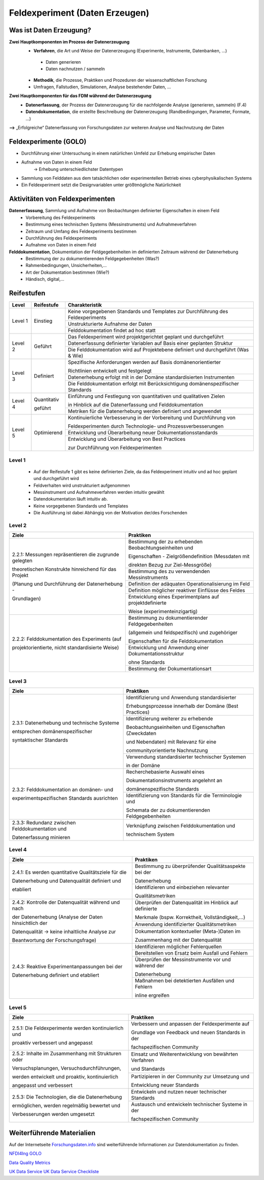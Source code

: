 .. _Daten Erzeugen:


#################################
Feldexperiment (Daten Erzeugen)
#################################

*************************
Was ist Daten Erzeugung?
*************************
**Zwei Hauptkomponenten im Prozess der Datenerzeugung**
	* **Verfahren**, die Art und Weise der Datenerzeugung (Experimente, Instrumente, Datenbanken, ...)
 	 * Daten generieren
 	 * Daten nachnutzen / sammeln
	* **Methodik**, die Prozesse, Praktiken und Prozeduren der wissenschaftlichen Forschung
  	* Umfragen, Fallstudien, Simulationen, Analyse bestehender Daten, ...
**Zwei Hauptkomponenten für das FDM während der Datenerzeugung**
	* **Datenerfassung**, der Prozess der Datenerzeugung für die nachfolgende Analyse (generieren, sammeln) (F.4)
	* **Datendokumentation**, die erstellte Beschreibung der Datenerzeugung (Randbedingungen, Parameter, Formate, ...)

**-->** „Erfolgreiche“ Datenerfassung von Forschungsdaten zur weiteren Analyse und Nachnutzung der Daten


*************************
Feldexperimente (GOLO)
*************************
* Durchführung einer Untersuchung in einem natürlichen Umfeld zur Erhebung empirischer Daten
* Aufnahme von Daten in einem Feld
	-> Erhebung unterschiedlichster Datentypen 
* Sammlung von Felddaten aus dem tatsächlichen oder experimentellen Betrieb eines cyberphysikalischen Systems
* Ein Feldexperiment setzt die Designvariablen unter größtmögliche Natürlichkeit

*********************************
Aktivitäten von Feldexperimenten
*********************************
**Datenerfassung**, Sammlung und Aufnahme von Beobachtungen definierter Eigenschaften in einem Feld
	* Vorbereitung des Feldexperiments
  	* Bestimmung eines technischen Systems (Messinstruments) und Aufnahmeverfahren
  	* Zeitraum und Umfang des Feldexperiments bestimmen
	* Durchführung des Feldexperiments
  	* Aufnahme von Daten in einem Feld
**Felddokumentation**, Dokumentation der Feldgegebenheiten im definierten Zeitraum während der Datenerhebung
	* Bestimmung der zu dokumentierenden Feldgegebenheiten (Was?)
  	* Rahmenbedingungen, Unsicherheiten,...
	* Art der Dokumentation bestimmen (Wie?)
  	* Händisch, digital,...

************
Reifestufen
************
+-----------+-------------+-----------------------------------------------------------------------------------+
| Level     | Reifestufe  | Charakteristik                                                                    |
+===========+=============+===================================================================================+
| Level 1   | Einstieg    | Keine vorgegebenen Standards und Templates zur Durchführung des Feldexperiments   |
|           |             +-----------------------------------------------------------------------------------+
|           |             | Unstrukturierte Aufnahme der Daten                                                |
|           |             +-----------------------------------------------------------------------------------+
|           |             | Felddokumentation findet ad hoc statt                                             |
+-----------+-------------+-----------------------------------------------------------------------------------+
| Level 2   | Geführt     | Das Feldexperiment wird projektgerichtet geplant und durchgeführt                 |
|           |             +-----------------------------------------------------------------------------------+
|           |             | Datenerfassung definierter Variablen auf Basis einer geplanten Struktur           |
|           |             +-----------------------------------------------------------------------------------+
|           |             | Die Felddokumentation wird auf Projektebene definiert und durchgeführt (Was & Wie)| 
+-----------+-------------+-----------------------------------------------------------------------------------+
| Level 3   | Definiert   | Spezifische Anforderungen werden auf Basis domänenorientierter                    |
|           |             |                                                                                   |
|           |             | Richtlinien entwickelt und festgelegt                                             |
|           |             +-----------------------------------------------------------------------------------+
|           |             | Datenerhebung erfolgt mit in der Domäne standardisierten Instrumenten             |
|           |             +-----------------------------------------------------------------------------------+
|           |             | Die Felddokumentation erfolgt mit Berücksichtigung domänenspezifischer Standards  |
+-----------+-------------+-----------------------------------------------------------------------------------+
| Level 4   | Quantitativ | Einführung und Festlegung von quantitativen und qualitativen Zielen               |
|           |             |                                                                                   |
|           | geführt     | in Hinblick auf die Datenerfassung und Felddokumentation                          |
|           |             +-----------------------------------------------------------------------------------+
|           |             | Metriken für die Datenerhebung werden definiert und angewendet                    |
+-----------+-------------+-----------------------------------------------------------------------------------+
| Level 5   | Optimierend | Kontinuierliche Verbesserung in der Vorbereitung und Durchführung von             |
|           |             |                                                                                   |
|           |             | Feldexperimenten durch Technologie- und Prozessverbesserungen                     |
|           |             +-----------------------------------------------------------------------------------+
|           |             | Entwicklung und Überarbeitung neuer Dokumentationsstandards                       |
|           |             +-----------------------------------------------------------------------------------+
|           |             | Entwicklung und Überarbeitung von Best Practices                                  |
|           |             |                                                                                   |
|           |             | zur Durchführung von Feldexperimenten                                             |
+-----------+-------------+-----------------------------------------------------------------------------------+

=========
Level 1
=========
	* Auf der Reifestufe 1 gibt es keine definierten Ziele, da das Feldexperiment intuitiv und ad hoc geplant und durchgeführt wird
	* Feldverhalten wird unstrukturiert aufgenommen
  	* Messinstrument und Aufnahmeverfahren werden intuitiv gewählt
	* Datendokumentation läuft intuitiv ab. 
  	* Keine vorgegebenen Standards und Templates
	* Die Ausführung ist dabei Abhängig von der Motivation der/des Forschenden


========
Level 2
========
+-------------------------------------------------------+----------------------------------------------------------+
| Ziele                                                 | Praktiken                                                |
+=======================================================+==========================================================+
| 2.2.1: Messungen repräsentieren die zugrunde gelegten | Bestimmung der zu erhebenden Beobachtungseinheiten und   |
|                                                       |                                                          |
| theoretischen Konstrukte hinreichend für das Projekt  | Eigenschaften - Zielgrößendefinition (Messdaten mit      |
|                                                       |                                                          |
|                                                       | direkten Bezug zur Ziel-Messgröße)                       |
|                                                       +----------------------------------------------------------+
| (Planung und Durchführung der Datenerhebung -         | Bestimmung des zu verwendenden Messinstruments           |
|                                                       +----------------------------------------------------------+
| Grundlagen)                                           | Definition der adäquaten Operationalisierung im Feld     |
|                                                       +----------------------------------------------------------+
|                                                       | Definition möglicher reaktiver Einflüsse des Feldes      |
|                                                       +----------------------------------------------------------+
|                                                       | Entwicklung eines Experimentplans auf projektdefinierte  |
|                                                       |                                                          |
|                                                       | Weise (experimenteinzigartig)                            |
+-------------------------------------------------------+----------------------------------------------------------+
| 2.2.2: Felddokumentation des Experiments (auf         | Bestimmung zu dokumentierender Feldgegebenheiten         |
|                                                       |                                                          |
| projektorientierte, nicht standardisierte Weise)      | (allgemein und feldspezifisch) und zugehöriger           |
|                                                       |                                                          |
|                                                       | Eigenschaften für die Felddokumentation                  |
|                                                       +----------------------------------------------------------+
|                                                       | Entwicklung und Anwendung einer Dokumentationsstruktur   |
|                                                       |                                                          |
|                                                       | ohne Standards                                           |
|                                                       +----------------------------------------------------------+
|                                                       | Bestimmung der Dokumentationsart                         |
+-------------------------------------------------------+----------------------------------------------------------+


========
Level 3
========

+-------------------------------------------------------+----------------------------------------------------------+
| Ziele                                                 | Praktiken                                                |
+=======================================================+==========================================================+
| 2.3.1: Datenerhebung und technische Systeme 	        | Identifizierung und Anwendung standardisierter           |
|                                                       |                                                          |
|                                                       | Erhebungsprozesse innerhalb der Domäne (Best Practices)  |
| entsprechen domänenspezifischer                       +----------------------------------------------------------+
|                                                       | Identifizierung weiterer zu erhebende                    |
|                                                       |                                                          |
| syntaktischer Standards                               | Beobachtungseinheiten und Eigenschaften (Zweckdaten      |
|                                                       |                                                          |
|                                                       | und Nebendaten) mit Relevanz für eine                    |
|                                                       |                                                          |
|                                                       | communityorientierte Nachnutzung                         |
|                                                       +----------------------------------------------------------+
|                                                       | Verwendung standardisierter technischer Systemen         |
|                                                       |                                                          |
|                                                       | in der Domäne                                            |
+-------------------------------------------------------+----------------------------------------------------------+
| 2.3.2: Felddokumentation an domänen- und              | Recherchebasierte Auswahl eines                          |
|                                                       |                                                          |
|                                                       | Dokumentationsinstruments angelehnt an                   |
|                                                       |                                                          |
|                                                       | domänenspezifische Standards                             |
| experimentspezifischen Standards ausrichten           +----------------------------------------------------------+
|                                                       | Identifizierung von Standards für die Terminologie und   |
|                                                       |                                                          |
|                                                       | Schemata der zu dokumentierenden Feldgegebenheiten       |
+-------------------------------------------------------+----------------------------------------------------------+
| 2.3.3: Redundanz zwischen Felddokumentation und       | Verknüpfung zwischen Felddokumentation und               |
|                                                       |                                                          |
| Datenerfassung minieren                               | technischem System                                       |
+-------------------------------------------------------+----------------------------------------------------------+


=========
Level 4
=========
+-------------------------------------------------------+----------------------------------------------------------+
| Ziele                                                 | Praktiken                                                |
+=======================================================+==========================================================+
| 2.4.1: Es werden quantitative Qualitätsziele für die  | Bestimmung zu überprüfender Qualitätsaspekte bei der     |
|                                                       |                                                          |
|                                                       | Datenerhebung                                            |
| Datenerhebung und Datenqualität definiert und         +----------------------------------------------------------+
|                                                       | Identifizieren und einbeziehen relevanter                |
|                                                       |                                                          |
| etabliert                                             | Qualitätsmetriken                                        |
+-------------------------------------------------------+----------------------------------------------------------+
| 2.4.2: Kontrolle der Datenqualität während und nach   | Überprüfen der Datenqualität im Hinblick auf definierte  |
|                                                       |                                                          |
|                                                       | Merkmale (bspw. Korrektheit, Vollständigkeit,...)        |
| der Datenerhebung (Analyse der Daten hinsichtlich der +----------------------------------------------------------+
|                                                       | Anwendung identifizierter Qualitätsmetriken              |
| Datenqualität -> keine inhaltliche Analyse zur        +----------------------------------------------------------+
|                                                       | Dokumentation kontextueller (Meta-)Daten im              |
|                                                       |                                                          |
| Beantwortung der Forschungsfrage)                     | Zusammenhang mit der Datenqualität                       |
+-------------------------------------------------------+----------------------------------------------------------+
| 2.4.3: Reaktive Experimentanpassungen bei der         | Identifizieren möglicher Fehlerquellen                   |
|                                                       +----------------------------------------------------------+
| Datenerhebung definiert und etabliert                 | Bereitstellen von Ersatz beim Ausfall und Fehlern        |
|                                                       +----------------------------------------------------------+
|                                                       | Überprüfen der Messinstrumente vor und während der       |
|                                                       |                                                          |
|                                                       | Datenerhebung                                            |
|                                                       +----------------------------------------------------------+
|                                                       | Maßnahmen bei detektierten Ausfällen und Fehlern         |
|                                                       |                                                          |
|                                                       | inline ergreifen                                         |
+-------------------------------------------------------+----------------------------------------------------------+


=========
Level 5
=========
+-------------------------------------------------------+----------------------------------------------------------+
| Ziele                                                 | Praktiken                                                |
+=======================================================+==========================================================+
| 2.5.1: Die Feldexperimente werden kontinuierlich und  | Verbessern und anpassen der Feldexperimente auf          |
|                                                       |                                                          |
| proaktiv verbessert und angepasst                     | Grundlage von Feedback und neuen Standards in der        |
|                                                       |                                                          |
|                                                       | fachspezifischen Community                               |
+-------------------------------------------------------+----------------------------------------------------------+
| 2.5.2: Inhalte im Zusammenhang mit Strukturen oder    | Einsatz und Weiterentwicklung von bewährten Verfahren    |
|                                                       |                                                          |
| Versuchsplanungen, Versuchsdurchführungen,            | und Standards                                            |
|                                                       +----------------------------------------------------------+
| werden entwickelt und proaktiv, kontinuierlich        | Partizipieren in der Community zur Umsetzung und         |
|                                                       |                                                          |
| angepasst und verbessert                              | Entwicklung neuer Standards                              |
+-------------------------------------------------------+----------------------------------------------------------+
| 2.5.3: Die Technologien, die die Datenerhebung        | Entwickeln und nutzen neuer technischer Standards        |
|                                                       +----------------------------------------------------------+
| ermöglichen, werden regelmäßig bewertet und           | Austausch und entwickeln technischer Systeme in der      |
|                                                       |                                                          |
| Verbesserungen werden umgesetzt                       | fachspezifischen Community                               |
+-------------------------------------------------------+----------------------------------------------------------+


***************************
Weiterführende Materialien
***************************
Auf der Internetseite
`Forschungsdaten.info <https://forschungsdaten.info/themen/beschreiben-und-dokumentieren/datendokumentation/>`_
sind weiterführende Informationen zur Datendokumentation zu finden.

`NFDI4Ing GOLO <https://nfdi4ing.de/archetypes/golo/>`_

`Data Quality Metrics <https://quality.nfdi4ing.de/en/main/index.html>`_

`UK Data Service <https://ukdataservice.ac.uk/learning-hub/research-data-management/>`_
`UK Data Service Checkliste <https://ukdataservice.ac.uk/learning-hub/research-data-management/plan-to-share/checklist/>`_

